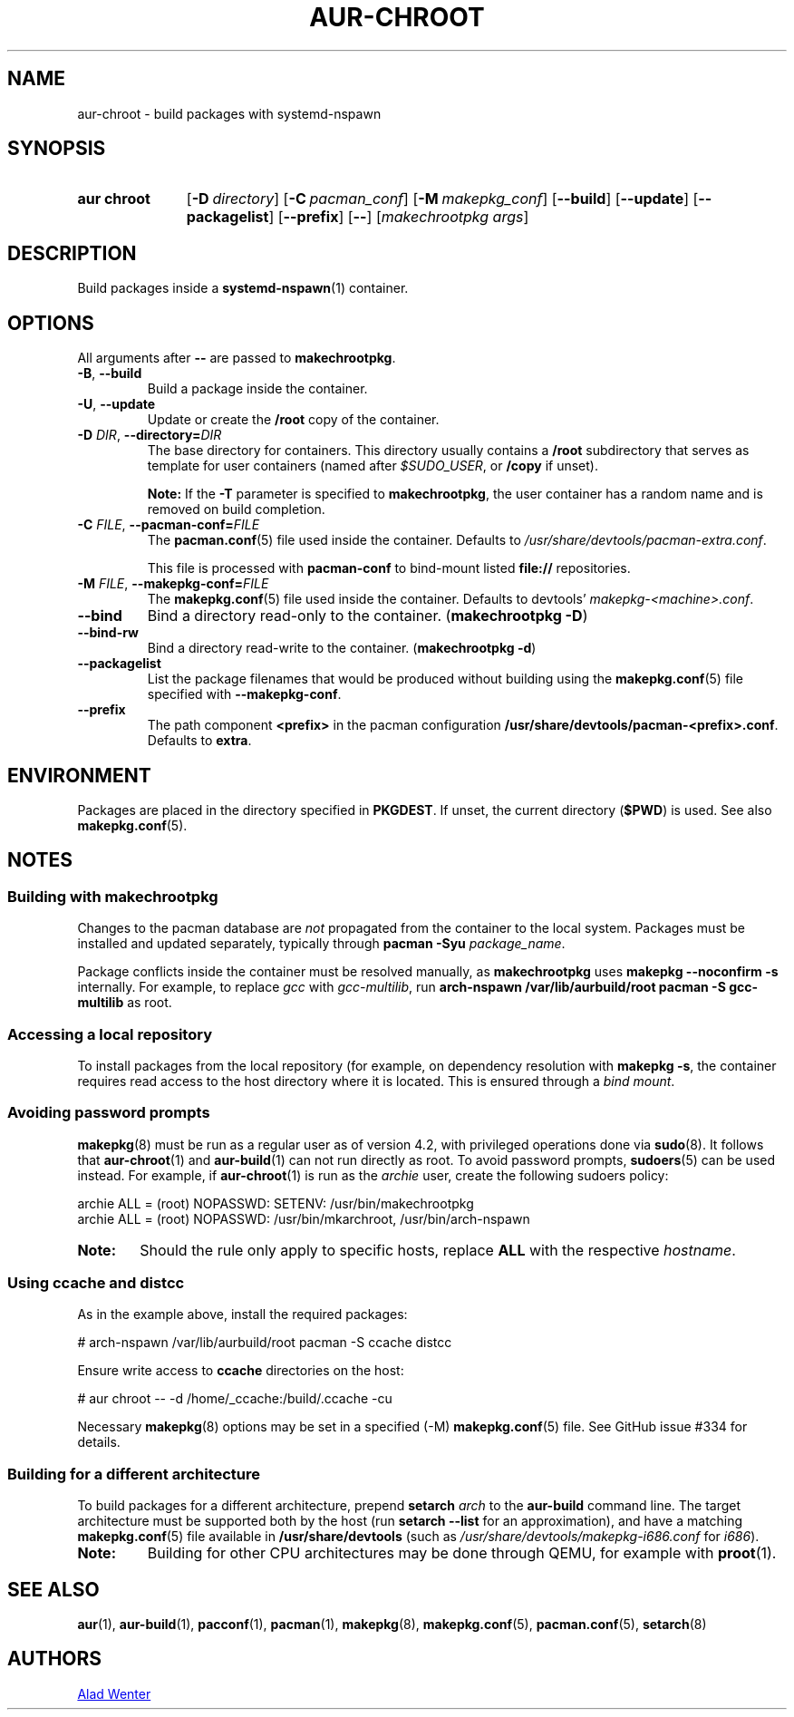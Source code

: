 .TH AUR-CHROOT 2020-10-12 AURUTILS
.SH NAME
aur\-chroot \- build packages with systemd-nspawn
.
.SH SYNOPSIS
.SY "aur chroot"
.OP \-D directory
.OP \-C pacman_conf
.OP \-M makepkg_conf
.OP \-\-build
.OP \-\-update
.OP \-\-packagelist
.OP \-\-prefix
.OP \-\-
.RI [ "makechrootpkg args" ]
.YS
.
.SH DESCRIPTION
Build packages inside a
.BR systemd\-nspawn (1)
container.
.
.SH OPTIONS
All arguments after
.B \-\-
are passed to
.BR makechrootpkg .
.
.TP
.BR \-B ", " \-\-build
Build a package inside the container.
.
.TP
.BR \-U ", " \-\-update
Update or create the
.B /root
copy of the container.
.
.TP
.BI \-D " DIR" "\fR,\fP \-\-directory=" DIR
The base directory for containers. This directory usually contains a
.B /root
subdirectory that serves as template for user containers (named after
.IR $SUDO_USER ,
or
.B /copy
if unset).
.IP
.B Note:
If the
.B \-T
parameter is specified to
.BR makechrootpkg ,
the user container has a random name and is removed on build
completion.
.
.TP
.BI \-C " FILE" "\fR,\fP \-\-pacman\-conf=" FILE
The
.BR pacman.conf (5)
file used inside the container. Defaults to
.IR /usr/share/devtools/pacman\-extra.conf .
.IP
This file is processed with
.B pacman\-conf
to bind-mount listed
.B file://
repositories.
.
.TP
.BI \-M " FILE" "\fR,\fP \-\-makepkg\-conf=" FILE
The
.BR makepkg.conf (5)
file used inside the container. Defaults to devtools'
.IR makepkg\-<machine>.conf .
.
.TP
.B \-\-bind
Bind a directory read-only to the container.
.RB ( makechrootpkg " " \-D )
.
.TP
.B \-\-bind\-rw
Bind a directory read-write to the container.
.RB ( makechrootpkg " " \-d )
.
.TP
.B \-\-packagelist
List the package filenames that would be produced without
building using the
.BR makepkg.conf (5)
file specified with
.BR \-\-makepkg\-conf .
.
.TP
.B \-\-prefix
The path component
.B <prefix>
in the pacman configuration
.BR /usr/share/devtools/pacman\-<prefix>.conf .
Defaults to
.BR extra .
.
.SH ENVIRONMENT
Packages are placed in the directory specified in
.BR PKGDEST .
If unset, the current directory
.RB ( $PWD )
is used. See also
.BR makepkg.conf (5).
.
.SH NOTES
.SS Building with makechrootpkg
Changes to the pacman database are
.I not
propagated from the container to the local system. Packages must be
installed and updated separately, typically through
.BI "pacman \-Syu " package_name\fR.
.PP
Package conflicts inside the container must be resolved manually, as
.B makechrootpkg
uses
.B "makepkg \-\-noconfirm \-s"
internally. For example, to replace
.I gcc
with
.IR gcc\-multilib ,
run
.B "arch\-nspawn /var/lib/aurbuild/root pacman \-S gcc\-multilib"
as root.
.
.SS Accessing a local repository
To install packages from the local repository (for example, on
dependency resolution with
.BR "makepkg \-s" ,
the container requires read access to the host directory where it is
located. This is ensured through a
.IR "bind mount" .
.
.SS Avoiding password prompts
.BR makepkg (8)
must be run as a regular user as of version 4.2, with privileged
operations done via
.BR sudo (8).
It follows that
.BR aur\-chroot (1)
and
.BR aur\-build (1)
can not run directly as root. To avoid password prompts,
.BR sudoers (5)
can be used instead. For example, if
.BR aur\-chroot (1)
is run as the
.I archie
user, create the following sudoers policy:
.EX

  archie ALL = (root) NOPASSWD: SETENV: /usr/bin/makechrootpkg
  archie ALL = (root) NOPASSWD: /usr/bin/mkarchroot, /usr/bin/arch-nspawn

.EE
.SY Note:
Should the rule only apply to specific hosts, replace
.B ALL
with the respective
.IR hostname .

.SS Using ccache and distcc
As in the example above, install the required packages:
.EX

  # arch-nspawn /var/lib/aurbuild/root pacman \-S ccache distcc

.EE
Ensure write access to
.B ccache
directories on the host:
.EX

  # aur chroot -- -d /home/_ccache:/build/.ccache -cu

.EE
Necessary
.BR makepkg (8)
options may be set in a specified (\-M)
.BR makepkg.conf (5)
file. See GitHub issue #334 for details.
.
.SS Building for a different architecture
To build packages for a different architecture, prepend
.BI setarch " arch"
to the
.B aur\-build
command line.
.
The target architecture must be supported both by the host (run
.B "setarch \-\-list"
for an approximation), and have a matching
.BR makepkg.conf (5)
file available in
.B /usr/share/devtools
(such as
.I /usr/share/devtools/makepkg\-i686.conf
for
.IR i686 ).
.TP
.B Note:
Building for other CPU architectures may be done through
QEMU, for example with
.BR proot (1).
.
.SH SEE ALSO
.BR aur (1),
.BR aur\-build (1),
.BR pacconf (1),
.BR pacman (1),
.BR makepkg (8),
.BR makepkg.conf (5),
.BR pacman.conf (5),
.BR setarch (8)
.
.SH AUTHORS
.MT https://github.com/AladW
Alad Wenter
.ME

.\" vim: set textwidth=72:
